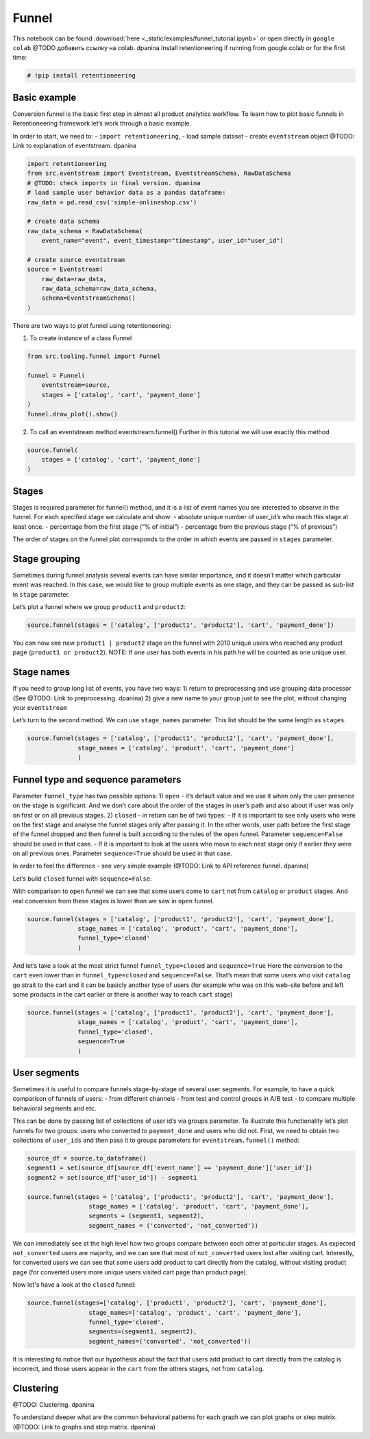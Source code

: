Funnel
=================

This notebook can be found :download:`here <_static/examples/funnel_tutorial.ipynb>`
or open directly in ``google colab``
@TODO добавить ссылку на colab. dpanina
Install retentioneering if running from google.colab or for the first
time:

.. code:: ipython3

    # !pip install retentioneering

Basic example
-------------
Conversion funnel is the basic first step in almost all product
analytics workflow. To learn how to plot basic funnels in
Retentioneering framework let’s work through a basic example.

In order to start, we need to: - ``import retentioneering``, - load
sample dataset - create ``eventstream`` object @TODO: Link to explanation of eventstream. dpanina

.. code:: ipython3

    import retentioneering
    from src.eventstream import Eventstream, EventstreamSchema, RawDataSchema
    # @TODO: check imports in final version. dpanina
    # load sample user behavior data as a pandas dataframe:
    raw_data = pd.read_csv('simple-onlineshop.csv')

    # create data schema
    raw_data_schema = RawDataSchema(
        event_name="event", event_timestamp="timestamp", user_id="user_id")

    # create source eventstream
    source = Eventstream(
        raw_data=raw_data,
        raw_data_schema=raw_data_schema,
        schema=EventstreamSchema()
    )

There are two ways to plot funnel using retentioneering:

1) To create instance of a class Funnel

.. code:: ipython3

    from src.tooling.funnel import Funnel

    funnel = Funnel(
        eventstream=source,
        stages = ['catalog', 'cart', 'payment_done']
    )
    funnel.draw_plot().show()


.. raw:: html


            <iframe
                width="700"
                height="400"
                src="_static/funnel/funnel_0.html"
                frameborder="0"
                align="left"
                allowfullscreen
            ></iframe>

2) To call an eventstream method eventstream.funnel() Further in this
   tutorial we will use exactly this method

.. code:: ipython3

    source.funnel(
        stages = ['catalog', 'cart', 'payment_done']
    )

.. raw:: html


            <iframe
                width="700"
                height="400"
                src="_static/funnel/funnel_1.html"
                frameborder="0"
                align="left"
                allowfullscreen
            ></iframe>



Stages
------

Stages is required parameter for funnel() method, and it is a list of
event names you are interested to observe in the funnel. For each
specified stage we calculate and show: - absolute unique number of
user_id’s who reach this stage at least once. - percentage from the
first stage (“% of initial”) - percentage from the previous stage (“% of
previous”)

The order of stages on the funnel plot corresponds to the order in which
events are passed in ``stages`` parameter.

Stage grouping
--------------

Sometimes during funnel analysis several events can have similar
importance, and it doesn’t matter which particular event was reached. In
this case, we would like to group multiple events as one stage, and they
can be passed as sub-list in ``stage`` parameter.

Let’s plot a funnel where we group ``product1`` and ``product2``:

.. code:: ipython3

    source.funnel(stages = ['catalog', ['product1', 'product2'], 'cart', 'payment_done'])

.. raw:: html


            <iframe
                width="700"
                height="400"
                src="_static/funnel/funnel_2.html"
                frameborder="0"
                align="left"
                allowfullscreen
            ></iframe>

You can now see new ``product1 | product2`` stage on the funnel with
2010 unique users who reached any product page
(``product1 or product2``). NOTE: If one user has both events in his
path he will be counted as one unique user.

Stage names
-----------

If you need to group long list of events, you have two ways:
1) return to preprocessing and use grouping data processor (See @TODO: Link to preprocessing. dpanina)
2) give a new name to your group just to see the plot,
without changing your ``eventstream``

Let’s turn to the second method. We can use ``stage_names`` parameter.
This list should be the same length as ``stages``.

.. code:: ipython3

    source.funnel(stages = ['catalog', ['product1', 'product2'], 'cart', 'payment_done'],
                  stage_names = ['catalog', 'product', 'cart', 'payment_done']
                  )


.. raw:: html


            <iframe
                width="700"
                height="400"
                src="_static/funnel/funnel_3.html"
                frameborder="0"
                align="left"
                allowfullscreen
            ></iframe>

Funnel type and sequence parameters
-----------------------------------

Parameter ``funnel_type`` has two possible options:
1) \ ``open``\  - it’s default value and we use it when only the user presence on the
stage is significant. And we don’t care about the order of the stages in
user’s path and also about if user was only on first or on all previous
stages.
2) \ ``closed``\  - in return can be of two types: - If it is
important to see only users who were on the first stage and analyse the
funnel stages only after passing it. In the other words, user path
before the first stage of the funnel dropped and then funnel is built
according to the rules of the ``open`` funnel. Parameter
``sequence=False`` should be used in that case. - If it is important to
look at the users who move to each next stage only if earlier they were
on all previous ones. Parameter ``sequence=True`` should be used in that
case.

In order to feel the difference - see very simple example (@TODO: Link to API reference funnel. dpanina)

Let’s build ``closed`` funnel with ``sequence=False``.

With comparison to ``open`` funnel we can see that some users come to
``cart`` not from ``catalog`` or ``product`` stages. And real conversion
from these stages is lower than we saw in ``open`` funnel.

.. code:: ipython3

    source.funnel(stages = ['catalog', ['product1', 'product2'], 'cart', 'payment_done'],
                  stage_names = ['catalog', 'product', 'cart', 'payment_done'],
                  funnel_type='closed'
                  )

.. raw:: html


            <iframe
                width="700"
                height="400"
                src="_static/funnel/funnel_4.html"
                frameborder="0"
                align="left"
                allowfullscreen
            ></iframe>

And let’s take a look at the most strict funnel ``funnel_type=closed``
and ``sequence=True`` Here the conversion to the ``cart`` even lower
than in ``funnel_type=closed`` and ``sequence=False``. That’s mean that
some users who visit ``catalog`` go strait to the cart and it can be
basicly another type of users (for example who was on this web-site
before and left some products in the cart earlier or there is another
way to reach ``cart`` stage)

.. code:: ipython3

    source.funnel(stages = ['catalog', ['product1', 'product2'], 'cart', 'payment_done'],
                  stage_names = ['catalog', 'product', 'cart', 'payment_done'],
                  funnel_type='closed',
                  sequence=True
                  )

.. raw:: html


            <iframe
                width="700"
                height="400"
                src="_static/funnel/funnel_5.html"
                frameborder="0"
                align="left"
                allowfullscreen
            ></iframe>


User segments
-------------

Sometimes it is useful to compare funnels stage-by-stage of several user
segments. For example, to have a quick comparison of funnels of users: -
from different channels - from test and control groups in A/B test - to
compare multiple behavioral segments and etc.

This can be done by passing list of collections of user id’s via groups
parameter. To illustrate this functionality let’s plot funnels for two
groups: users who converted to ``payment_done`` and users who did not.
First, we need to obtain two collections of ``user_ids`` and then pass
it to groups parameters for ``eventstream.funnel()`` method:

.. code:: ipython3

    source_df = source.to_dataframe()
    segment1 = set(source_df[source_df['event_name'] == 'payment_done']['user_id'])
    segment2 = set(source_df['user_id']) - segment1

    source.funnel(stages = ['catalog', ['product1', 'product2'], 'cart', 'payment_done'],
                     stage_names = ['catalog', 'product', 'cart', 'payment_done'],
                     segments = (segment1, segment2),
                     segment_names = ('converted', 'not_converted'))

.. raw:: html


            <iframe
                width="700"
                height="400"
                src="_static/funnel/funnel_6.html"
                frameborder="0"
                align="left"
                allowfullscreen
            ></iframe>

We can immediately see at the high level how two groups compare between
each other at particular stages. As expected ``not_converted`` users are
majority, and we can see that most of ``not_converted`` users lost after
visiting cart. Interestly, for converted users we can see that some
users add product to cart directly from the catalog, without visiting
product page (for converted users more unique users visited cart page
than product page).

Now let's have a look at the ``closed`` funnel:

.. code:: ipython3

    source.funnel(stages=['catalog', ['product1', 'product2'], 'cart', 'payment_done'],
                     stage_names=['catalog', 'product', 'cart', 'payment_done'],
                     funnel_type='closed',
                     segments=(segment1, segment2),
                     segment_names=('converted', 'not_converted'))

.. raw:: html


            <iframe
                width="700"
                height="400"
                src="_static/funnel/funnel_7.html"
                frameborder="0"
                align="left"
                allowfullscreen
            ></iframe>

It is interesting to notice that our hypothesis about the fact that
users add product to cart directly from the catalog is incorrect, and
those users appear in the ``cart`` from the others stages, not from
``catalog``.

Clustering
------------

@TODO: Clustering. dpanina

To understand deeper what are the common behavioral patterns for each
graph we can plot graphs or step matrix. (@TODO: Link to graphs and step matrix. dpanina)
